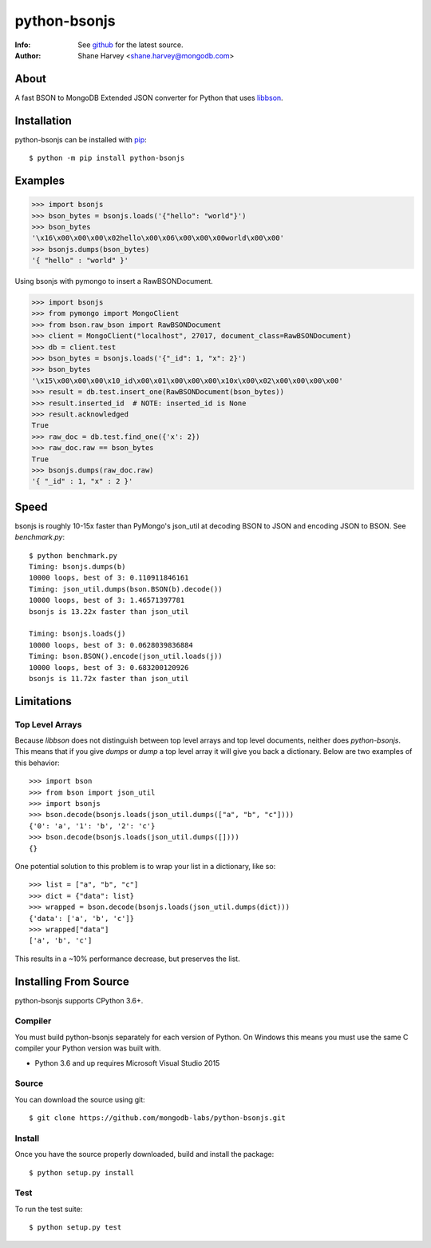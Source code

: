 =============
python-bsonjs
=============

.. image:: https://travis-ci.org/mongodb-labs/python-bsonjs.svg?branch=master
   :alt: View build status
   :target: https://travis-ci.org/mongodb-labs/python-bsonjs

:Info: See `github <http://github.com/mongodb-labs/python-bsonjs>`_ for the latest source.
:Author: Shane Harvey <shane.harvey@mongodb.com>

About
=====

A fast BSON to MongoDB Extended JSON converter for Python that uses
`libbson  <http://mongoc.org/libbson/1.6.2/>`_.

Installation
============

python-bsonjs can be installed with `pip <http://pypi.python.org/pypi/pip>`_::

  $ python -m pip install python-bsonjs

Examples
========

.. code-block:: python

    >>> import bsonjs
    >>> bson_bytes = bsonjs.loads('{"hello": "world"}')
    >>> bson_bytes
    '\x16\x00\x00\x00\x02hello\x00\x06\x00\x00\x00world\x00\x00'
    >>> bsonjs.dumps(bson_bytes)
    '{ "hello" : "world" }'

Using bsonjs with pymongo to insert a RawBSONDocument.

.. code-block:: python

    >>> import bsonjs
    >>> from pymongo import MongoClient
    >>> from bson.raw_bson import RawBSONDocument
    >>> client = MongoClient("localhost", 27017, document_class=RawBSONDocument)
    >>> db = client.test
    >>> bson_bytes = bsonjs.loads('{"_id": 1, "x": 2}')
    >>> bson_bytes
    '\x15\x00\x00\x00\x10_id\x00\x01\x00\x00\x00\x10x\x00\x02\x00\x00\x00\x00'
    >>> result = db.test.insert_one(RawBSONDocument(bson_bytes))
    >>> result.inserted_id  # NOTE: inserted_id is None
    >>> result.acknowledged
    True
    >>> raw_doc = db.test.find_one({'x': 2})
    >>> raw_doc.raw == bson_bytes
    True
    >>> bsonjs.dumps(raw_doc.raw)
    '{ "_id" : 1, "x" : 2 }'

Speed
=====

bsonjs is roughly 10-15x faster than PyMongo's json_util at decoding BSON to
JSON and encoding JSON to BSON. See `benchmark.py`::

    $ python benchmark.py
    Timing: bsonjs.dumps(b)
    10000 loops, best of 3: 0.110911846161
    Timing: json_util.dumps(bson.BSON(b).decode())
    10000 loops, best of 3: 1.46571397781
    bsonjs is 13.22x faster than json_util

    Timing: bsonjs.loads(j)
    10000 loops, best of 3: 0.0628039836884
    Timing: bson.BSON().encode(json_util.loads(j))
    10000 loops, best of 3: 0.683200120926
    bsonjs is 11.72x faster than json_util

Limitations
===========

Top Level Arrays
````````````````
Because `libbson` does not distinguish between top level arrays and top
level documents, neither does `python-bsonjs`. This means that if you give
`dumps` or `dump` a top level array it will give you back a dictionary.
Below are two examples of this behavior::

    >>> import bson
    >>> from bson import json_util
    >>> import bsonjs
    >>> bson.decode(bsonjs.loads(json_util.dumps(["a", "b", "c"])))
    {'0': 'a', '1': 'b', '2': 'c'}
    >>> bson.decode(bsonjs.loads(json_util.dumps([])))
    {}

One potential solution to this problem is to wrap your list in a dictionary,
like so::

    >>> list = ["a", "b", "c"]
    >>> dict = {"data": list}
    >>> wrapped = bson.decode(bsonjs.loads(json_util.dumps(dict)))
    {'data': ['a', 'b', 'c']}
    >>> wrapped["data"]
    ['a', 'b', 'c']

This results in a ~10% performance decrease, but preserves the list.

Installing From Source
======================

python-bsonjs supports CPython 3.6+.

Compiler
````````

You must build python-bsonjs separately for each version of Python. On
Windows this means you must use the same C compiler your Python version was
built with.

- Python 3.6 and up requires Microsoft Visual Studio 2015

Source
``````
You can download the source using git::

    $ git clone https://github.com/mongodb-labs/python-bsonjs.git


Install
```````

Once you have the source properly downloaded, build and install the package::

    $ python setup.py install

Test
````

To run the test suite::

    $ python setup.py test

